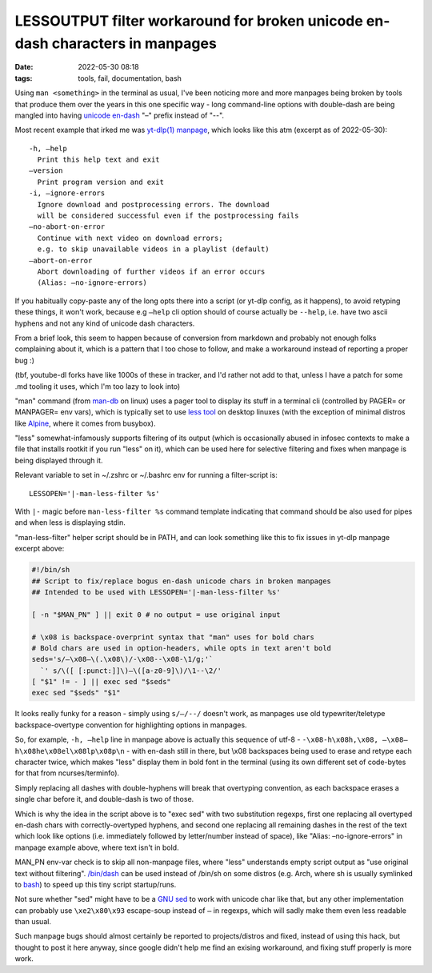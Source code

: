 LESSOUTPUT filter workaround for broken unicode en-dash characters in manpages
##############################################################################

:date: 2022-05-30 08:18
:tags: tools, fail, documentation, bash


Using ``man <something>`` in the terminal as usual, I've been noticing more and
more manpages being broken by tools that produce them over the years in this one
specific way - long command-line options with double-dash are being mangled into
having `unicode en-dash`_ "–" prefix instead of "--".

Most recent example that irked me was `yt-dlp(1) manpage`_, which looks like
this atm (excerpt as of 2022-05-30)::

  -h, –help
    Print this help text and exit
  –version
    Print program version and exit
  -i, –ignore-errors
    Ignore download and postprocessing errors. The download
    will be considered successful even if the postprocessing fails
  –no-abort-on-error
    Continue with next video on download errors;
    e.g. to skip unavailable videos in a playlist (default)
  –abort-on-error
    Abort downloading of further videos if an error occurs
    (Alias: –no-ignore-errors)

If you habitually copy-paste any of the long opts there into a script (or yt-dlp
config, as it happens), to avoid retyping these things, it won't work, because
e.g ``–help`` cli option should of course actually be ``--help``, i.e. have two
ascii hyphens and not any kind of unicode dash characters.

From a brief look, this seem to happen because of conversion from markdown and
probably not enough folks complaining about it, which is a pattern that I too
chose to follow, and make a workaround instead of reporting a proper bug :)

(tbf, youtube-dl forks have like 1000s of these in tracker, and I'd rather not add to
that, unless I have a patch for some .md tooling it uses, which I'm too lazy to look into)

"man" command (from `man-db`_ on linux) uses a pager tool to display its stuff
in a terminal cli (controlled by PAGER= or MANPAGER= env vars), which is
typically set to use `less tool`_ on desktop linuxes (with the exception of
minimal distros like Alpine_, where it comes from busybox).

"less" somewhat-infamously supports filtering of its output (which is
occasionally abused in infosec contexts to make a file that installs rootkit if
you run "less" on it), which can be used here for selective filtering and fixes
when manpage is being displayed through it.

Relevant variable to set in ~/.zshrc or ~/.bashrc env for running a filter-script is::

  LESSOPEN='|-man-less-filter %s'

With ``|-`` magic before ``man-less-filter %s`` command template indicating that
command should be also used for pipes and when less is displaying stdin.

"man-less-filter" helper script should be in PATH, and can look something like
this to fix issues in yt-dlp manpage excerpt above:

.. code-block:: sh

  #!/bin/sh
  ## Script to fix/replace bogus en-dash unicode chars in broken manpages
  ## Intended to be used with LESSOPEN='|-man-less-filter %s'

  [ -n "$MAN_PN" ] || exit 0 # no output = use original input

  # \x08 is backspace-overprint syntax that "man" uses for bold chars
  # Bold chars are used in option-headers, while opts in text aren't bold
  seds='s/–\x08–\(.\x08\)/-\x08--\x08-\1/g;'`
    `' s/\([ [:punct:]]\)–\([a-z0-9]\)/\1--\2/'
  [ "$1" != - ] || exec sed "$seds"
  exec sed "$seds" "$1"

It looks really funky for a reason - simply using ``s/–/--/`` doesn't work,
as manpages use old typewriter/teletype backspace-overtype convention for
highlighting options in manpages.

So, for example, ``-h, –help`` line in manpage above is actually this sequence
of utf-8 - ``-\x08-h\x08h,\x08, –\x08–h\x08he\x08el\x08lp\x08p\n`` - with
en-dash still in there, but \\x08 backspaces being used to erase and retype
each character twice, which makes "less" display them in bold font in the terminal
(using its own different set of code-bytes for that from ncurses/terminfo).

Simply replacing all dashes with double-hyphens will break that overtyping
convention, as each backspace erases a single char before it, and double-dash is
two of those.

Which is why the idea in the script above is to "exec sed" with two substitution
regexps, first one replacing all overtyped en-dash chars with correctly-overtyped
hyphens, and second one replacing all remaining dashes in the rest of the text
which look like options (i.e. immediately followed by letter/number instead of space),
like "Alias: –no-ignore-errors" in manpage example above, where text isn't in bold.

MAN_PN env-var check is to skip all non-manpage files, where "less" understands
empty script output as "use original text without filtering".
`/bin/dash`_ can be used instead of \/bin\/sh on some distros (e.g. Arch, where
sh is usually symlinked to bash_) to speed up this tiny script startup/runs.

Not sure whether "sed" might have to be a `GNU sed`_ to work with unicode char
like that, but any other implementation can probably use ``\xe2\x80\x93`` escape-soup
instead of ``–`` in regexps, which will sadly make them even less readable than usual.

Such manpage bugs should almost certainly be reported to projects/distros and fixed,
instead of using this hack, but thought to post it here anyway, since google
didn't help me find an exising workaround, and fixing stuff properly is more work.


.. _unicode en-dash: https://en.wikipedia.org/wiki/Dash
.. _yt-dlp(1) manpage: https://manpages.debian.org/unstable/yt-dlp/yt-dlp.1.en.html
.. _man-db: https://gitlab.com/cjwatson/man-db
.. _less tool: https://www.greenwoodsoftware.com/less/
.. _Alpine: https://alpinelinux.org/
.. _/bin/dash: http://gondor.apana.org.au/~herbert/dash/
.. _bash: https://www.gnu.org/software/bash/bash.html
.. _GNU sed: https://www.gnu.org/software/sed/
